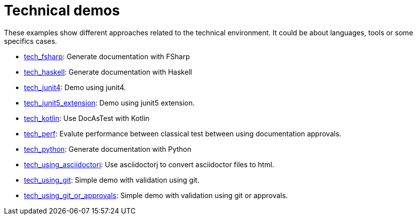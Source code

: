 ifndef::ROOT_PATH[:ROOT_PATH: ..]

[#doc_examples_tech_list]
= Technical demos

These examples show different approaches related to the technical environment.
It could be about languages, tools or some specifics cases.


 * link:{ROOT_PATH}/../tech_fsharp/index.html[tech_fsharp]: Generate documentation with FSharp 


 * link:{ROOT_PATH}/../tech_haskell/index.html[tech_haskell]: Generate documentation with Haskell 


 * link:{ROOT_PATH}/../tech_junit4/index.html[tech_junit4]: Demo using junit4. 


 * link:{ROOT_PATH}/../tech_junit5_extension/index.html[tech_junit5_extension]: Demo using junit5 extension. 


 * link:{ROOT_PATH}/../tech_kotlin/index.html[tech_kotlin]: Use DocAsTest with Kotlin 


 * link:{ROOT_PATH}/../tech_perf/index.html[tech_perf]: Evalute performance between classical test between using documentation approvals. 


 * link:{ROOT_PATH}/../tech_python/index.html[tech_python]: Generate documentation with Python 


 * link:{ROOT_PATH}/../tech_using_asciidoctorj/index.html[tech_using_asciidoctorj]: Use asciidoctorj to convert asciidoctor files to html. 


 * link:{ROOT_PATH}/../tech_using_git/index.html[tech_using_git]: Simple demo with validation using git. 


 * link:{ROOT_PATH}/../tech_using_git_or_approvals/index.html[tech_using_git_or_approvals]: Simple demo with validation using git or approvals. 


